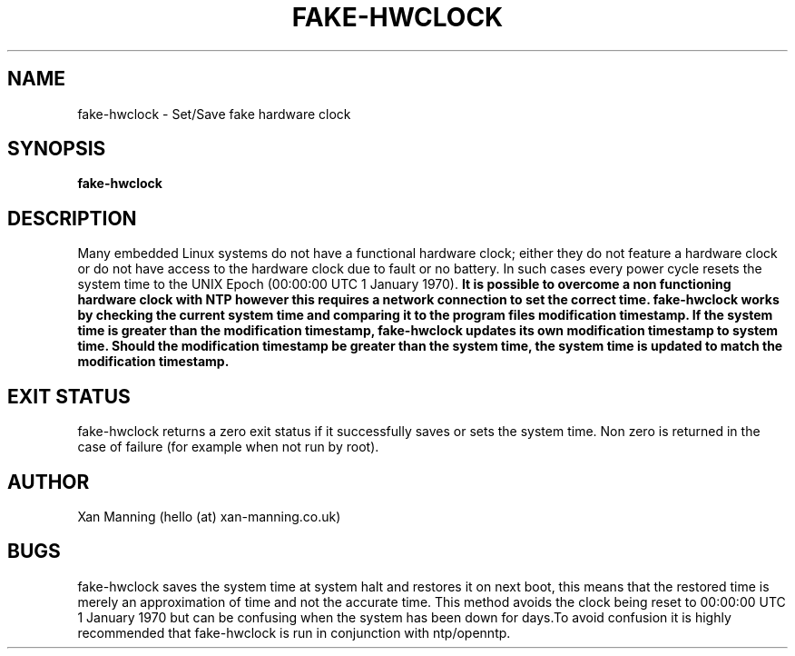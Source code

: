 .TH FAKE-HWCLOCK 8 "20 April 2013" "Version 0.1"
.SH NAME
fake-hwclock \- Set/Save fake hardware clock
.SH SYNOPSIS
.B fake-hwclock
.SH DESCRIPTION
Many embedded Linux systems do not have a functional hardware clock; either they do not feature a hardware clock or do not have access to the hardware clock due to fault or no battery. In such cases every power cycle resets the system time to the UNIX Epoch (00:00:00 UTC 1 January 1970).
.B It is possible to overcome a non functioning hardware clock with NTP however this requires a network connection to set the correct time. fake-hwclock works by checking the current system time and comparing it to the program files modification timestamp. If the system time is greater than the modification timestamp, fake-hwclock updates its own modification timestamp to system time. Should the modification timestamp be greater than the system time, the system time is updated to match the modification timestamp.
.SH EXIT STATUS
fake-hwclock returns a zero exit status if it successfully saves or sets the system time. Non zero is returned in the case of failure (for example when not run by root).
.SH AUTHOR
Xan Manning (hello (at) xan-manning.co.uk)
.SH BUGS
fake-hwclock saves the system time at system halt and restores it on next boot, this means that the restored time is merely an approximation of time and not the accurate time. This method avoids the clock being reset to 00:00:00 UTC 1 January 1970 but can be confusing when the system has been down for days.To avoid confusion it is highly recommended that fake-hwclock is run in conjunction with ntp/openntp.
